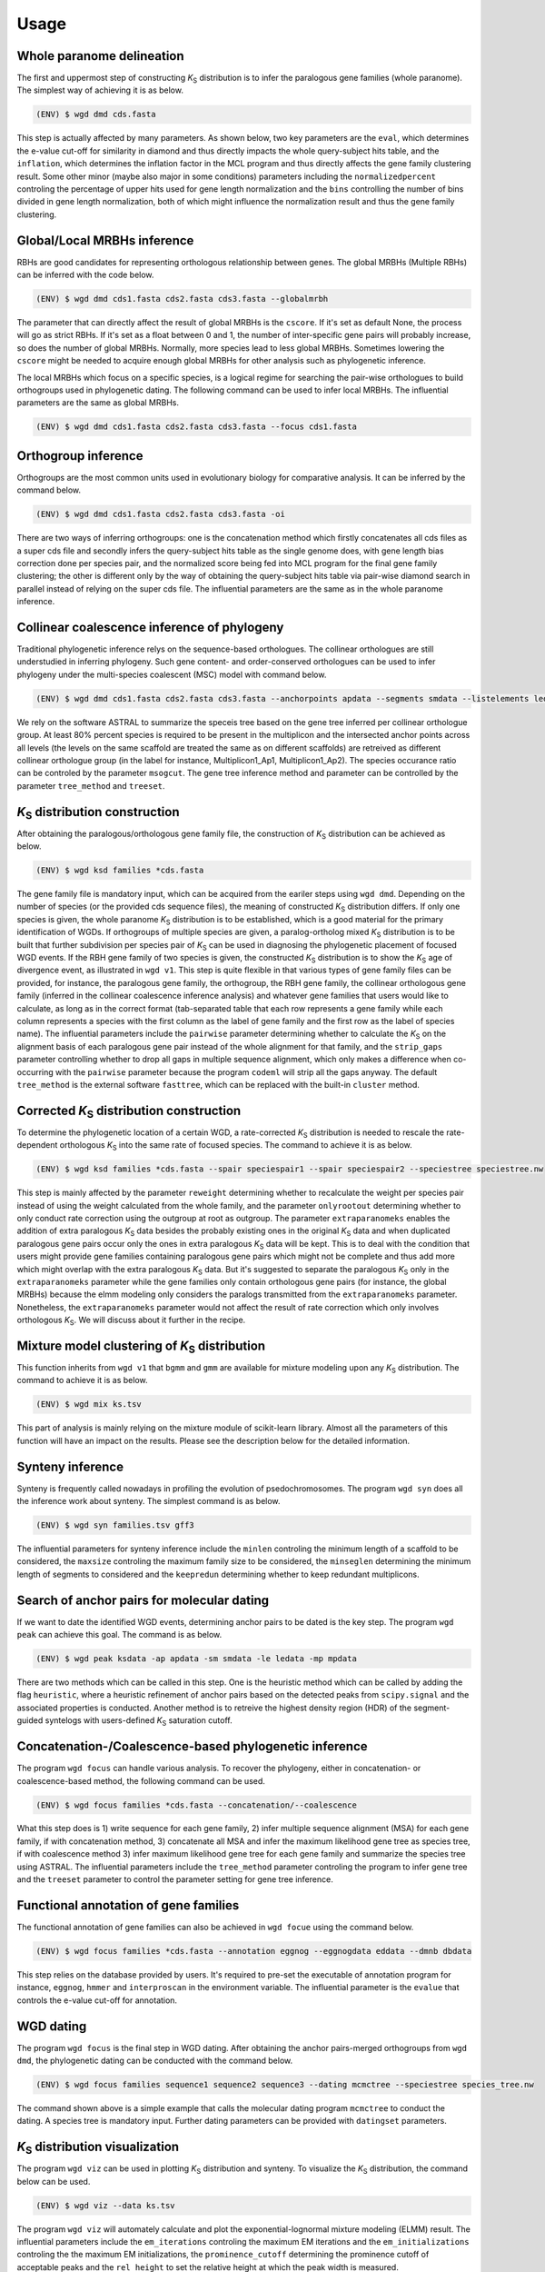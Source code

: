Usage
=====

.. _paranome:

Whole paranome delineation
------------

The first and uppermost step of constructing *K*\ :sub:`S` distribution is to infer the paralogous gene families (whole paranome). The simplest way of achieving it is as below.

.. code-block:: console

   (ENV) $ wgd dmd cds.fasta

This step is actually affected by many parameters. As shown below, two key parameters are the ``eval``, which determines the e-value cut-off for similarity in diamond and thus directly impacts the whole query-subject hits table, and the ``inflation``, which determines the inflation factor in the MCL program and thus directly affects the gene family clustering result. Some other minor (maybe also major in some conditions) parameters including the ``normalizedpercent`` controling the percentage of upper hits used for gene length normalization and the ``bins`` controlling the number of bins divided in gene length normalization, both of which might influence the normalization result and thus the gene family clustering.

.. _mrbh:

Global/Local MRBHs inference
------------

RBHs are good candidates for representing orthologous relationship between genes. The global MRBHs (Multiple RBHs) can be inferred with the code below.

.. code-block:: console

   (ENV) $ wgd dmd cds1.fasta cds2.fasta cds3.fasta --globalmrbh

The parameter that can directly affect the result of global MRBHs is the ``cscore``. If it's set as default None, the process will go as strict RBHs. If it's set as a float between 0 and 1, the number of inter-specific gene pairs will probably increase, so does the number of global MRBHs. Normally, more species lead to less global MRBHs. Sometimes lowering the ``cscore`` might be needed to acquire enough global MRBHs for other analysis such as phylogenetic inference.

The local MRBHs which focus on a specific species, is a logical regime for searching the pair-wise orthologues to build orthogroups used in phylogenetic dating. The following command can be used to infer local MRBHs. The influential parameters are the same as global MRBHs.

.. code-block:: console

   (ENV) $ wgd dmd cds1.fasta cds2.fasta cds3.fasta --focus cds1.fasta

.. _orthogroup:

Orthogroup inference
------------

Orthogroups are the most common units used in evolutionary biology for comparative analysis. It can be inferred by the command below.

.. code-block:: console

   (ENV) $ wgd dmd cds1.fasta cds2.fasta cds3.fasta -oi

There are two ways of inferring orthogroups: one is the concatenation method which firstly concatenates all cds files as a super cds file and secondly infers the query-subject hits table as the single genome does, with gene length bias correction done per species pair, and the normalized score being fed into MCL program for the final gene family clustering; the other is different only by the way of obtaining the query-subject hits table via pair-wise diamond search in parallel instead of relying on the super cds file. The influential parameters are the same as in the whole paranome inference.

.. _collinearcoalescence:

Collinear coalescence inference of phylogeny
------------

Traditional phylogenetic inference relys on the sequence-based orthologues. The collinear orthologues are still understudied in inferring phylogeny. Such gene content- and order-conserved orthologues can be used to infer phylogeny under the multi-species coalescent (MSC) model with command below.

.. code-block:: console

   (ENV) $ wgd dmd cds1.fasta cds2.fasta cds3.fasta --anchorpoints apdata --segments smdata --listelements ledata --genetable gtdata --collinearcoalescence

We rely on the software ASTRAL to summarize the speceis tree based on the gene tree inferred per collinear orthologue group. At least 80% percent species is required to be present in the multiplicon and the intersected anchor points across all levels (the levels on the same scaffold are treated the same as on different scaffolds) are retreived as different collinear orthologue group (in the label for instance, Multiplicon1_Ap1, Multiplicon1_Ap2). The species occurance ratio can be controled by the parameter ``msogcut``. The gene tree inference method and parameter can be controlled by the parameter ``tree_method`` and ``treeset``.

.. py:function:: cli.dmd(sequences, outdir, tmpdir, cscore, inflation, eval, to_stop, cds, focus, anchorpoints, keepfasta, keepduplicates, globalmrbh, nthreads, orthoinfer, onlyortho, getnsog, tree_method, treeset, msogcut, geneassign, assign_method, seq2assign, fam2assign, concat, segments, listelements, collinearcoalescence, testsog, bins, buscosog, buscohmm, buscocutoff, genetable, normalizedpercent, nonormalization)

   Whole paranome inference

   Global/Local MRBHs inference

   Orthogroups inference

   Phylogeny inference based on the collinear coalescence

   :param sequences: Argument of sequence files.
   :type sequences: paths
   :param outdir: Path of desired output directory, default "wgd_dmd".
   :type outdir: str
   :param tmpdir: Path of temporary directory.
   :type tmpdir: str or None
   :param cscore: The c-score to restrict the homologs of MRBHs, default "None".
   :type cscore: float or None
   :param inflation: The inflation factor for MCL program, default "2.0".
   :type inflation: float
   :param eval: The e-value cut-off for similarity in diamond and/or hmmer, default "1e-10".
   :type eval: float
   :param to_stop: Whether to translate through STOP codons, default False.
   :type to_stop: boolean flags
   :param cds: Whether to only translate the complete CDS that starts with a valid start codon and only contains a single in frame stop codon at the end and must be dividable by three, default False.
   :type cds: boolean flags
   :param focus: The species to be merged on local MRBHs, default "None".
   :type focus: path or None
   :param anchorpoints: The anchor points data file, default "None".
   :type anchorpoints: path or None
   :param segments: The segments data file used in collinear coalescence analysis if initiated, default "None".
   :type segments: path or None
   :param listelements: The listsegments data file used in collinear coalescence analysis if initiated, default "None".
   :type listelements: path or None
   :param keepfasta: Whether to output the sequence information of MRBHs, default False.
   :type keepfasta: boolean flags
   :param keepduplicates: Whether to allow the same gene to occur in different MRBHs, default False.
   :type keepduplicates: boolean flags
   :param globalmrbh: Whether to initiate global MRBHs constructionhether to initiate global MRBHs construction, default False.
   :type globalmrbh: boolean flags
   :param nthreads: The number of threads to use, default 4.
   :type nthreads: int
   :param orthoinfer: Whether to initiate orthogroup infernece, default False.
   :type orthoinfer: boolean flags
   :param onlyortho: Whether to only conduct orthogroup infernece, default False.
   :type onlyortho: boolean flags
   :param getnsog: Whether to initiate the searching for nested single-copy gene families (NSOGs), default False.
   :type getnsog: boolean flags
   :param tree_method: which gene tree inference program to invoke, default "fasttree".
   :type tree_method: choice ['fasttree', 'iqtree', 'mrbayes']
   :param treeset: The parameters setting for gene tree inference, default None.
   :type treeset: multiple str options or None
   :param msogcut: The ratio cutoff for mostly single-copy family and species representation in collinear coalescence inference, default "0.8".
   :type msogcut: float
   :param geneassign: Whether to initiate the gene-to-family assignment analysis, default False.
   :type geneassign: boolean flags
   :param assign_method: Which method to conduct the gene-to-family assignment analysis, default "hmmer".
   :type assign_method: choice ['hmmer', 'diamond']
   :param seq2assign: The queried sequences data file in gene-to-family assignment analysis, default None.
   :type seq2assign: multiple path options or None
   :param fam2assign: The queried familiy data file in gene-to-family assignment analysis, default None.
   :type fam2assign: path or None
   :param concat: Whether to initiate the concatenation pipeline for orthogroup infernece, default False.
   :type concat: boolean flags
   :param collinearcoalescence: Whether to initiate the collinear coalescence analysis, default False.
   :type collinearcoalescence: boolean flags
   :param testsog: Whether to initiate the unbiased test of single-copy gene families, default False.
   :type testsog: boolean flags
   :param bins: The number of bins divided in gene length normalization, default "100".
   :type bins: int
   :param normalizedpercent: The percentage of upper hits used for gene length normalization, default "5".
   :type normalizedpercent: int
   :param nonormalization: Whether to call off the normalization, default False.
   :type nonormalization: boolean flags
   :param buscosog: Thether to initiate the busco-guided single-copy gene family analysis, default False.
   :type buscosog: boolean flags
   :param buscohmm: The HMM profile datafile in the busco-guided single-copy gene family analysis, default None.
   :type buscohmm: path or None
   :param buscocutoff: The HMM score cutoff datafile in the busco-guided single-copy gene family analysis, default None.
   :type buscocutoff: path or None
   :param genetable: The gene table datafile used in collinear coalescence analysis, default None.
   :type genetable: path or None

.. _ksdistribution:

*K*\ :sub:`S` distribution construction
------------

After obtaining the paralogous/orthologous gene family file, the construction of *K*\ :sub:`S` distribution can be achieved as below.

.. code-block:: console

   (ENV) $ wgd ksd families *cds.fasta

The gene family file is mandatory input, which can be acquired from the eariler steps using ``wgd dmd``. Depending on the number of species (or the provided cds sequence files), the meaning of constructed *K*\ :sub:`S` distribution differs. If only one species is given, the whole paranome *K*\ :sub:`S` distribution is to be established, which is a good material for the primary identification of WGDs. If orthogroups of multiple species are given, a paralog-ortholog mixed *K*\ :sub:`S` distribution is to be built that further subdivision per species pair of *K*\ :sub:`S` can be used in diagnosing the phylogenetic placement of focused WGD events. If the RBH gene family of two species is given, the constructed *K*\ :sub:`S` distribution is to show the *K*\ :sub:`S` age of divergence event, as illustrated in ``wgd v1``. This step is quite flexible in that various types of gene family files can be provided, for instance, the paralogous gene family, the orthogroup, the RBH gene family, the collinear orthologous gene family (inferred in the collinear coalescence inference analysis) and whatever gene families that users would like to calculate, as long as in the correct format (tab-separated table that each row represents a gene family while each column represents a species with the first column as the label of gene family and the first row as the label of species name). The influential parameters include the ``pairwise`` parameter determining whether to calculate the *K*\ :sub:`S` on the alignment basis of each paralogous gene pair instead of the whole alignment for that family, and the ``strip_gaps`` parameter controlling whether to drop all gaps in multiple sequence alignment, which only makes a difference when co-occurring with the ``pairwise`` parameter because the program ``codeml`` will strip all the gaps anyway. The default ``tree_method`` is the external software ``fasttree``, which can be replaced with the built-in ``cluster`` method.

.. _correctedksdistributio:

Corrected *K*\ :sub:`S` distribution construction
------------

To determine the phylogenetic location of a certain WGD, a rate-corrected *K*\ :sub:`S` distribution is needed to rescale the rate-dependent orthologous *K*\ :sub:`S` into the same rate of focused species. The command to achieve it is as below.

.. code-block:: console

   (ENV) $ wgd ksd families *cds.fasta --spair speciespair1 --spair speciespair2 --speciestree speciestree.nw


This step is mainly affected by the parameter ``reweight`` determining whether to recalculate the weight per species pair instead of using the weight calculated from the whole family, and the parameter ``onlyrootout`` determining whether to only conduct rate correction using the outgroup at root as outgroup. The parameter ``extraparanomeks`` enables the addition of extra paralogous *K*\ :sub:`S` data besides the probably existing ones in the original *K*\ :sub:`S` data and when duplicated paralogous gene pairs occur only the ones in extra paralogous *K*\ :sub:`S` data will be kept. This is to deal with the condition that users might provide gene families containing paralogous gene pairs which might not be complete and thus add more which might overlap with the extra paralogous *K*\ :sub:`S` data. But it's suggested to separate the paralogous *K*\ :sub:`S` only in the ``extraparanomeks`` parameter while the gene families only contain orthologous gene pairs (for instance, the global MRBHs) because the elmm modeling only considers the paralogs transmitted from the ``extraparanomeks`` parameter. Nonetheless, the ``extraparanomeks`` parameter would not affect the result of rate correction which only involves orthologous *K*\ :sub:`S`. We will discuss about it further in the recipe.

.. py:function:: cli.ksd(families, sequences, outdir, tmpdir, nthreads, to_stop, cds, pairwise, strip_gaps, tree_method,spair, speciestree, reweight, onlyrootout, extraparanomeks, anchorpoints, plotkde, plotapgmm, components)

   *K*\ :sub:`S` distribution construction

   Corrected *K*\ :sub:`S` distribution construction

   :param families: Argument of gene family file.
   :type families: path
   :param sequences: Argument of sequence files.
   :type sequences: paths
   :param outdir: Path of desired output directory, default "wgd_ksd".
   :type outdir: str
   :param tmpdir: Path of temporary directory.
   :type tmpdir: str or None
   :param nthreads: The number of threads to use, default 4.
   :type nthreads: int
   :param to_stop: Whether to translate through STOP codons, default False.
   :type to_stop: boolean flags
   :param cds: Whether to only translate the complete CDS that starts with a valid start codon and only contains a single in frame stop codon at the end and must be dividable by three, default False.
   :type cds: boolean flags
   :param pairwise: Whether to initiate pairwise *K*\ :sub:`S` estimation, default False.
   :type pairwise: boolean flag
   :param strip_gaps: Whether to drop all gaps in multiple sequence alignment.
   :type strip_gaps: boolean flag
   :param tree_method: which gene tree inference program to invoke, default "fasttree".
   :type tree_method: choice ['cluster', 'fasttree', 'iqtree']
   :param spair: The species pair to be plotted, default None.
   :type spair: multiple str options or None
   :param speciestree: The species tree to perform rate correction, default None.
   :type speciestree: path or None
   :param reweight: Whether to recalculate the weight per species pair, default False.
   :type reweight: boolean flag
   :param onlyrootout: Whether to only conduct rate correction using the outgroup at root as outgroup, default False.
   :type onlyrootout: boolean flag
   :param extraparanomeks: The extra paranome ks data to be plotted in the mixed *K*\ :sub:`S` distribution, default None.
   :type extraparanomeks: path or None
   :param anchorpoints: The anchorpoints.txt file to plot anchor *K*\ :sub:`S` in the mixed *K*\ :sub:`S` distribution, default None.
   :type anchorpoints: path or None
   :param plotkde: Whether to plot kde curve of orthologous *K*\ :sub:`S` distribution over histogram in the mixed Ks distribution, default False.
   :type plotkde: boolean flag
   :param plotapgmm: Whether to plot mixture modeling of anchor *K*\ :sub:`S` in the mixed *K*\ :sub:`S` distribution, default False.
   :type plotapgmm: boolean flag
   :param plotelmm: Whether to plot elmm mixture modeling of paranome *K*\ :sub:`S` in the mixed *K*\ :sub:`S` distribution, default False.
   :type plotelmm: boolean flag
   :param components: The range of the number of components to fit in anchor *K*\ :sub:`S` mixture modeling, default (1,4).
   :type components: (int,int)

.. _mixture:

Mixture model clustering of *K*\ :sub:`S` distribution
------------

This function inherits from ``wgd v1`` that ``bgmm`` and ``gmm`` are available for mixture modeling upon any *K*\ :sub:`S` distribution. The command to achieve it is as below.

.. code-block:: console

   (ENV) $ wgd mix ks.tsv

This part of analysis is mainly relying on the mixture module of scikit-learn library. Almost all the parameters of this function will have an impact on the results. Please see the description below for the detailed information.

.. py:function:: cli.mix(ks_distribution, filters, ks_range, method, components, bins, output_dir, gamma, n_init, max_iter)

   Mixture modeling of *K*\ :sub:`S` distribution

   :param ks_distribution: Argument of *K*\ :sub:`S` distribution file.
   :type ks_distribution: path
   :param filters: The cutoff alignment length, default "300".
   :type filters: int
   :param ks_range: The *K*\ :sub:`S` range to be considered, default (0, 5)
   :type ks_range: (float,float)
   :param method: which mixture model to use, default "gmm".
   :type method: choice ['gmm', 'bgmm']
   :param components: The range of the number of components to fit, default (1,4)
   :type components: (int,int)
   :param bins: The number of bins in *K*\ :sub:`S` distribution, default "50".
   :type bins: int
   :param outdir: Path of desired output directory, default "wgd_mix".
   :type outdir: str
   :param gamma: The gamma parameter for bgmm models, default "0.001".
   :type gamma: float
   :param n_init: The number of k-means initializations, default "200".
   :type n_init: int
   :param max_iter: The maximum number of iterations, dafault "1000".
   :type max_iter: int

.. _synteny:

Synteny inference
------------

Synteny is frequently called nowadays in profiling the evolution of psedochromosomes. The program ``wgd syn`` does all the inference work about synteny. The simplest command is as below.

.. code-block:: console

   (ENV) $ wgd syn families.tsv gff3

The influential parameters for synteny inference include the ``minlen`` controling the minimum length of a scaffold to be considered, the ``maxsize`` controling the maximum family size to be considered, the ``minseglen`` determining the minimum length of segments to considered and the ``keepredun`` determining whether to keep redundant multiplicons.

.. py:function:: cli.syn(families, gff_files, ks_distribution, outdir, feature, attribute, minlen, maxsize, ks_range, iadhore_options, ancestor, minseglen, keepredun)

   Synteny inference

   :param families: Argument of gene family file.
   :type families: path
   :param gff_files: Argument of gff3 files.
   :type gff_files: paths
   :param ks_distribution: The *K*\ :sub:`S` distribution datafile, default None.
   :type ks_distribution: path or None
   :param outdir: Path of desired output directory, default "wgd_syn".
   :type outdir: str
   :param feature: The feature for parsing gene IDs from GFF files, default "gene".
   :type feature: str
   :param attribute: The attribute for parsing the gene IDs from the GFF files, default "ID".
   :type attribute: str
   :param minlen: The minimum length of a scaffold to be included in dotplot, default "-1".
   :type minlen: int
   :param maxsize: The maximum family size to include, default "200".
   :type maxsize: int
   :param ks_range: The *K*\ :sub:`S` range in colored dotplot, default (0, 5).
   :type ks_range: (float,float)
   :param iadhore_options: The parameter setting in iadhore, default "".
   :type iadhore_options: str
   :param ancestor: The assumed ancestor species, it's still under development, default None.
   :type ancestor: str or None
   :param minseglen: The minimum length of segments to include, ratio if <= 1, default 100000.
   :type minseglen: float
   :param keepredun: Whether to keep redundant multiplicons, default False.
   :type keepredun: boolean flags

.. _searchanchor:

Search of anchor pairs for molecular dating
------------

If we want to date the identified WGD events, determining anchor pairs to be dated is the key step. The program ``wgd peak`` can achieve this goal. The command is as below.

.. code-block:: console

   (ENV) $ wgd peak ksdata -ap apdata -sm smdata -le ledata -mp mpdata

There are two methods which can be called in this step. One is the heuristic method which can be called by adding the flag ``heuristic``, where a heuristic refinement of anchor pairs based on the detected peaks from ``scipy.signal`` and the associated properties is conducted. Another method is to retreive the highest density region (HDR) of the segment-guided syntelogs with users-defined *K*\ :sub:`S` saturation cutoff.

.. py:function:: cli.peak(ks_distribution, anchorpoints, outdir, alignfilter, ksrange, bin_width, weights_outliers_included, method, seed, em_iter, n_init, components, boots, weighted, plot, bw_method, n_medoids, kdemethod, n_clusters, kmedoids, guide, prominence_cutoff, kstodate, family, rel_height, ci, manualset, segments, hdr, heuristic, listelements, multipliconpairs, kscutoff, gamma)

   Search of anchor pairs used in WGD dating

   :param ks_distribution: Argument of *K*\ :sub:`S` distribution datafile.
   :type ks_distribution: path
   :param anchorpoints: The anchor points datafile, default None.
   :type anchorpoints: path or None
   :param segments: The segments datafile, default None.
   :type segments: path or None
   :param outdir: Path of desired output directory, default "wgd_peak".
   :type outdir: str
   :param alignfilter: The cutoff for alignment identity, length and coverage, default (0.0, 0, 0.0).
   :type alignfilter: (float,int,float)
   :param ksrange: The range of *K*\ :sub:`S` to be analyzed, default (0,5).
   :type ksrange: (float,float)
   :param bin_width: The bandwidth of *K*\ :sub:`S` distribution, default "0.1".
   :type bin_width: float
   :param weights_outliers_included: Whether to include *K*\ :sub:`S` outliers, default False.
   :type weights_outliers_included: boolean flags
   :param method: Which mixture model to use, default "gmm".
   :type method: choice ['gmm', 'bgmm']
   :param seed: Random seed given to initialization, default "2352890".
   :type seed: int
   :param em_iter: The number of EM iterations to perform, default "200".
   :type em_iter: int
   :param n_init: The number of k-means initializations, default "200".
   :type n_init: int
   :param components: The range of the number of components to fit, default (1,4).
   :type components: (int,int)
   :param boots: The number of bootstrap replicates of kde, default "200".
   :type boots: int
   :param weighted: Whether to use node-weighted method of de-redundancy, default False.
   :type weighted: boolean flags
   :param plot: The plotting method to be used, default "identical".
   :type plot: choice(['stacked', 'identical'])
   :param bw_method: The bandwidth method to be used, default "silverman".
   :type bw_method: choice['silverman', 'ISJ']
   :param n_medoids: The number of medoids to fit, default "2".
   :type n_medoids: int
   :param kdemethod: The kde method to be used, default "scipy".
   :type kdemethod: choice['scipy', 'naivekde', 'treekde', 'fftkde']
   :param n_clusters: The number of clusters to plot Elbow loss function, default "5".
   :type n_clusters: int
   :param kmedoids: Whether to initiate K-Medoids clustering analysis, default False.
   :type kmedoids: boolean flags
   :param guide: The regime residing anchors, default "segment".
   :type guide: choice['multiplicon', 'basecluster', 'segment']
   :param prominence_cutoff: The prominence cutoff of acceptable peaks, default "0.1".
   :type prominence_cutoff: float
   :param kstodate: The range of *K*\ :sub:`S` to be dated in heuristic search, default (0.5, 1.5).
   :type kstodate: (float,float)
   :param family: The family to filter *K*\ :sub:`S` upon, default None.
   :type family: path or None
   :param manualset: Whether to output anchor pairs with manually set *K*\ :sub:`S` range, default False.
   :type manualset: boolean flags
   :param rel_height: The relative height at which the peak width is measured, default "0.4".
   :type rel_height: float
   :param ci: The confidence level of log-normal distribution to date, default "95".
   :type ci: int
   :param hdr: The highest density region (HDR) in a given distribution to date, default "95".
   :type hdr: int
   :param heuristic: Whether to initiate heuristic method of defining CI for dating, default False.
   :type heuristic: boolean flags
   :param listelements: The listsegments datafile, default None.
   :type listelements: path or None
   :param multipliconpairs: The multipliconpairs datafile, default None.
   :type multipliconpairs: path or None
   :param kscutoff: The *K*\ :sub:`S` saturation cutoff in dating, default "5".
   :type kscutoff: float
   :param gamma: The gamma parameter for bgmm models, default "1e-3".
   :type gamma: float

.. _phylogeneticinference:

Concatenation-/Coalescence-based phylogenetic inference
------------

The program ``wgd focus`` can handle various analysis. To recover the phylogeny, either in concatenation- or coalescence-based method, the following command can be used.

.. code-block:: console

   (ENV) $ wgd focus families *cds.fasta --concatenation/--coalescence

What this step does is 1) write sequence for each gene family, 2) infer multiple sequence alignment (MSA) for each gene family, if with concatenation method, 3) concatenate all MSA and infer the maximum likelihood gene tree as species tree, if with coalescence method 3) infer maximum likelihood gene tree for each gene family and summarize the species tree using ASTRAL. The influential parameters include the ``tree_method`` parameter controling the program to infer gene tree and the ``treeset`` parameter to control the parameter setting for gene tree inference.

.. _annotation:

Functional annotation of gene families
------------

The functional annotation of gene families can also be achieved in ``wgd focue`` using the command below.

.. code-block:: console

   (ENV) $ wgd focus families *cds.fasta --annotation eggnog --eggnogdata eddata --dmnb dbdata

This step relies on the database provided by users. It's required to pre-set the executable of annotation program for instance, ``eggnog``, ``hmmer`` and ``interproscan`` in the environment variable. The influential parameter is the ``evalue`` that controls the e-value cut-off for annotation.

.. _dating:

WGD dating
------------

The program ``wgd focus`` is the final step in WGD dating. After obtaining the anchor pairs-merged orthogroups from ``wgd dmd``, the phylogenetic dating can be conducted with the command below.

.. code-block:: console

   (ENV) $ wgd focus families sequence1 sequence2 sequence3 --dating mcmctree --speciestree species_tree.nw

The command shown above is a simple example that calls the molecular dating program ``mcmctree`` to conduct the dating. A species tree is mandatory input. Further dating parameters can be provided with ``datingset`` parameters.

.. py:function:: cli.focus(families, sequences, outdir, tmpdir, nthreads, to_stop, cds, strip_gaps, aligner, tree_method, treeset, concatenation, coalescence, speciestree, dating, datingset, nsites, outgroup, partition, aamodel, ks, annotation, pairwise, eggnogdata, pfam, dmnb, hmm, evalue, exepath, fossil, rootheight, chainset, beastlgjar, beagle, protdating)

   Concatenation-/Coalescence-based phylogenetic inference
   Functional annotation of gene families
   Phylogenetic dating of WGDs

   :param families: Argument of gene family file.
   :type families: path
   :param sequences: Argument of sequence files.
   :type sequences: paths
   :param outdir: Path of desired output directory, default "wgd_focus".
   :type outdir: str
   :param tmpdir: Path of temporary directory.
   :type tmpdir: str or None
   :param nthreads: The number of threads to use, default 4.
   :type nthreads: int
   :param to_stop: Whether to translate through STOP codons, default False.
   :type to_stop: boolean flags
   :param cds: Whether to only translate the complete CDS that starts with a valid start codon and only contains a single in frame stop codon at the end and must be dividable by three, default False.
   :type cds: boolean flags
   :param strip_gaps: Whether to drop all gaps in multiple sequence alignment.
   :type strip_gaps: boolean flag
   :param aligner: Which alignment program to use, default "mafft".
   :type aligner: choice(['muscle', 'prank', 'mafft'])
   :param tree_method: which gene tree inference program to invoke, default "fasttree".
   :type tree_method: choice ['fasttree', 'iqtree', 'mrbayes']
   :param treeset: The parameters setting for gene tree inference, default None.
   :type treeset: multiple str options or None
   :param concatenation: Whether to initiate the concatenation-based species tree inference, default False.
   :type concatenation: boolean flag
   :param coalescence: Whether to initiate the coalescence-based species tree inference, default False.
   :type coalescence: boolean flag
   :param speciestree: The species tree datafile for dating, default None.
   :type speciestree: path or None
   :param dating: Which molecular dating program to use, default None.
   :type dating: choice(['beast', 'mcmctree', 'r8s', 'none'])
   :param datingset: The parameters setting for dating program, default None.
   :type datingset: multiple str options or None
   :param nsites: The nsites information for r8s dating, default None.
   :type nsites: int
   :param outgroup: The outgroup information for r8s dating, default None.
   :type outgroup: str
   :param partition: Whether to initiate partition dating analysis for codon, default False.
   :type partition: boolean flag
   :param aamodel: Which protein model to be used in mcmctree, default "poisson".
   :type aamodel: choice(['poisson','wag', 'lg', 'dayhoff'])
   :param ks: Whether to initiate *K*\ :sub:`S` calculation, default False.
   :type ks: boolean flag
   :param annotation: Which annotation program to use, default None.
   :type annotation: choice(['none','eggnog', 'hmmpfam', 'interproscan'])
   :param pairwise: Whether to initiate pairwise *K*\ :sub:`S` estimation, default False.
   :type pairwise: boolean flag
   :param eggnogdata: The eggnog annotation datafile, default None.
   :type eggnogdata: path or None
   :param pfam: Which option to use for pfam annotation, default None.
   :type pfam: choice(['none', 'denovo', 'realign'])
   :param dmnb: The diamond database for annotation, default None.
   :type dmnb: path or None
   :param hmm: The HMM profile for annotation, default None.
   :type hmm: path or None
   :param evalue: The e-value cut-off for annotation, default "1e-10".
   :type evalue: float
   :param exepath: The path to the interproscan executable, default None.
   :type exepath: path or None
   :param fossil: The fossil calibration information in Beast, default ('clade1;clade2', 'taxa1,taxa2;taxa3,taxa4', '4;5', '0.5;0.6', '400;500').
   :type fossil: (str,str,str,str,str)
   :param rootheight: The root height calibration info in Beast, default (4,0.5,400).
   :type rootheight: (float,float,float)
   :param chainset: The parameters of MCMC chain in Beast, default (10000,100).
   :type chainset: (int,int)
   :param beastlgjar: The path to beastLG.jar, default None.
   :type beastlgjar: path or None
   :param beagle: Whether to use beagle in Beast, default False.
   :type beagle: boolean flag
   :param protdating: Whether to only initiate the protein-concatenation based dating analysis, default False.
   :type protdating: boolean flag

.. _viz:

*K*\ :sub:`S` distribution visualization
------------

The program ``wgd viz`` can be used in plotting *K*\ :sub:`S` distribution and synteny. To visualize the *K*\ :sub:`S` distribution, the command below can be used.

.. code-block:: console

   (ENV) $ wgd viz --data ks.tsv

The program ``wgd viz`` will automately calculate and plot the exponential-lognormal mixture modeling (ELMM) result. The influential parameters include the ``em_iterations`` controling the maximum EM iterations and the ``em_initializations`` controling the the maximum EM initializations, the ``prominence_cutoff`` determining the prominence cutoff of acceptable peaks and the ``rel_height`` to set the relative height at which the peak width is measured.

Corrected *K*\ :sub:`S` distribution visualization
------------

To add rate correction result into the *K*\ :sub:`S` plot, one can use the command below.

.. code-block:: console

   (ENV) $ wgd viz --data ks.tsv --spair speciespair1 --spair speciespair2 --speciestree speciestree.nw --gsmap gene_species.map

The additional required file ``gene_species.map`` is automately produced from the ``wgd ksd`` step when producing the ``ks.tsv`` file.

Synteny visualization
------------

The synteny plot produced by the program ``wgd syn`` can be reproduced by ``wgd viz`` too. The command is as below.

.. code-block:: console

   (ENV) $ wgd viz --anchorpoints apdata --segments smdata --multiplicon mtdata --genetable gtdata

The influential parameters include the ``minlen`` controling the minimum length of a scaffold to be included in dotplot, the ``maxsize`` determining the maximum family size to include, the ``minseglen`` determining the minimum length of segments to include, the ``keepredun`` controling whether to keep redundant multiplicons.

.. py:function:: cli.viz(datafile,spair,outdir,gsmap,plotkde,reweight,em_iterations,em_initializations,prominence_cutoff,segments,minlen,maxsize,anchorpoints,multiplicon,genetable,rel_height,speciestree,onlyrootout,minseglen,keepredun,extraparanomeks,plotapgmm,plotelmm,components)

   *K*\ :sub:`S` distribution visualization
   Synteny visualization

   :param datafile: The path to datafile, default None.
   :type datafile: path or None
   :param spair: The species pair to be plotted, default None.
   :type spair: multiple str options
   :param outdir: Path of desired output directory, default "wgd_focus".
   :type outdir: str
   :param gsmap: The gene name-species name map, default None.
   :type gsmap: path or None
   :param plotkde: Whether to plot kde curve upon histogram, default False.
   :type plotkde: boolean flag
   :param reweight: Whether to recalculate the weight per species pair, default False.
   :type reweight: boolean flag
   :param em_iterations: The maximum EM iterations, default "200".
   :type em_iterations: int
   :param em_initializations: The maximum EM initializations, default "200".
   :type em_initializations: int
   :param prominence_cutoff: The prominence cutoff of acceptable peaks, default "0.1".
   :type prominence_cutoff: float
   :param segments: The segments data file, default None.
   :type segments: path or None
   :param minlen: The minimum length of a scaffold to be included in dotplot, if "-1" was set, the 10% of the longest scaffolds will be used, default "-1".
   :type minlen: int
   :param maxsize: The maximum family size to include, default "200".
   :type maxsize: int
   :param anchorpoints: The anchor points datafile, default None.
   :type anchorpoints: path or None
   :param multiplicon: The multiplicons datafile, default None.
   :type multiplicon: path or None
   :param genetable: The gene table datafile, default None.
   :type genetable: path or None
   :param rel_height: The relative height at which the peak width is measured, default "0.4".
   :type rel_height: float
   :param speciestree: The species tree to perform rate correction, default None.
   :type speciestree: path or None
   :param onlyrootout: Whether to only conduct rate correction using the outgroup at root as outgroup, default False.
   :type onlyrootout: boolean flag
   :param minseglen: The minimum length of segments to include in ratio if <= 1, default "100000".
   :type minseglen: float
   :param keepredun: Whether to keep redundant multiplicons, default False.
   :type keepredun: boolean flag
   :param extraparanomeks: The extra paranome ks data to be plotted in the mixed *K*\ :sub:`S` distribution, default None.
   :type extraparanomeks: path or None
   :param plotapgmm: Whether to plot mixture modeling of anchor *K*\ :sub:`S` in the mixed *K*\ :sub:`S` distribution, default False.
   :type plotapgmm: boolean flag
   :param plotelmm: Whether to plot elmm mixture modeling of paranome *K*\ :sub:`S` in the mixed *K*\ :sub:`S` distribution, default False.
   :type plotelmm: boolean flag
   :param components: The range of the number of components to fit in anchor *K*\ :sub:`S` mixture modeling, default (1,4).
   :type components: (int,int) 


